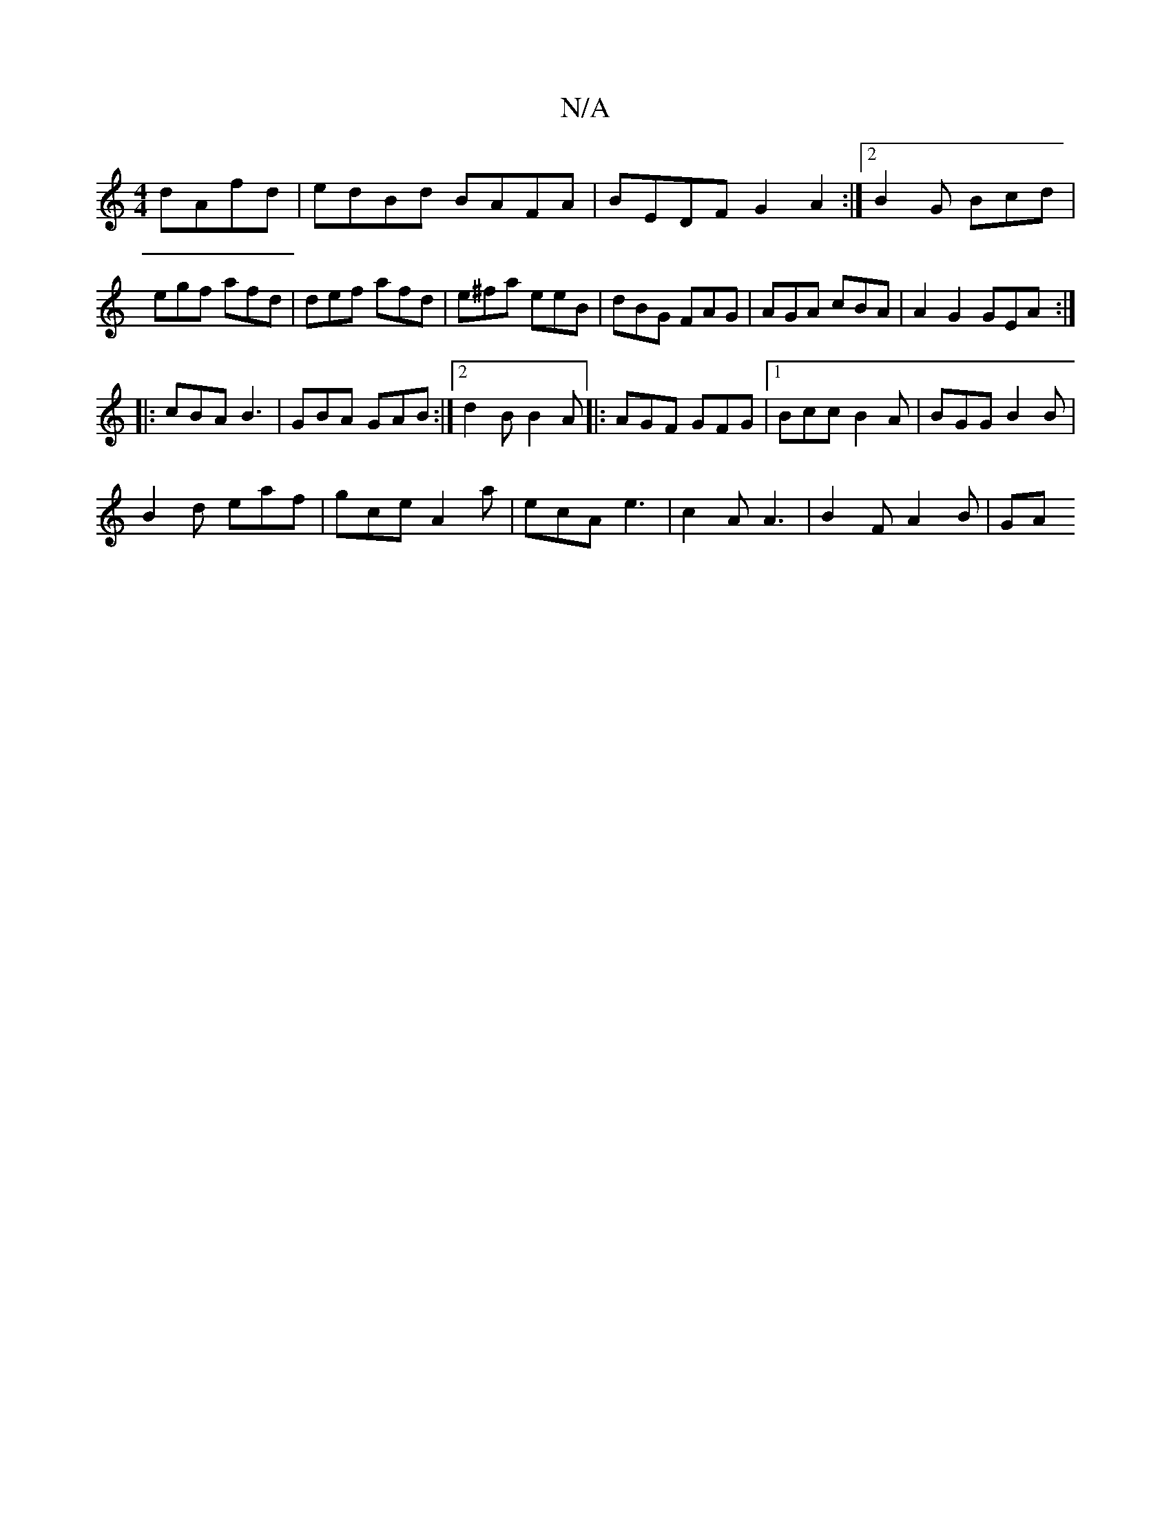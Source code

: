 X:1
T:N/A
M:4/4
R:N/A
K:Cmajor
 dAfd|edBd BAFA|BEDF G2A2:|2 B2G Bcd | egf afd | def afd | e^fa eeB | dBG FAG | AGA cBA | A2 G2 GEA :|
|:cBA B3|GBA GAB:|2 d2B B2A|:AGF GFG|1 Bcc B2A|BGG B2B|
B2d eaf|gce A2a |ecA e3|c2A A3|B2F A2B|GA